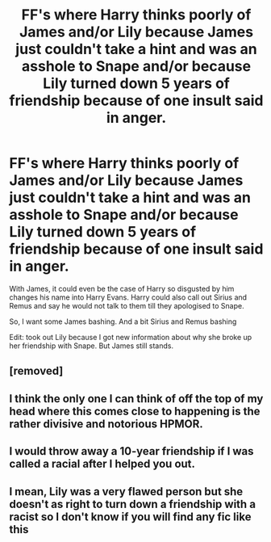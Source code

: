 #+TITLE: FF's where Harry thinks poorly of James and/or Lily because James just couldn't take a hint and was an asshole to Snape and/or because Lily turned down 5 years of friendship because of one insult said in anger.

* FF's where Harry thinks poorly of James and/or Lily because James just couldn't take a hint and was an asshole to Snape and/or because Lily turned down 5 years of friendship because of one insult said in anger.
:PROPERTIES:
:Author: RinSakami
:Score: 2
:DateUnix: 1591772934.0
:DateShort: 2020-Jun-10
:FlairText: Request
:END:
With James, it could even be the case of Harry so disgusted by him changes his name into Harry Evans. Harry could also call out Sirius and Remus and say he would not talk to them till they apologised to Snape.

So, I want some James bashing. And a bit Sirius and Remus bashing

Edit: took out Lily because I got new information about why she broke up her friendship with Snape. But James still stands.


** [removed]
:PROPERTIES:
:Score: 10
:DateUnix: 1591781064.0
:DateShort: 2020-Jun-10
:END:


** I think the only one I can think of off the top of my head where this comes close to happening is the rather divisive and notorious HPMOR.
:PROPERTIES:
:Author: Vercalos
:Score: 3
:DateUnix: 1591773557.0
:DateShort: 2020-Jun-10
:END:


** I would throw away a 10-year friendship if I was called a racial after I helped you out.
:PROPERTIES:
:Author: mohamed3123
:Score: 2
:DateUnix: 1597627463.0
:DateShort: 2020-Aug-17
:END:


** I mean, Lily was a very flawed person but she doesn't as right to turn down a friendship with a racist so I don't know if you will find any fic like this
:PROPERTIES:
:Author: Sumiapies
:Score: 1
:DateUnix: 1600578101.0
:DateShort: 2020-Sep-20
:END:
